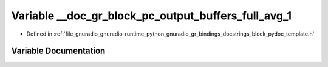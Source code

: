 .. _exhale_variable_block__pydoc__template_8h_1a686172de884ff32dd64d60e03668329d:

Variable __doc_gr_block_pc_output_buffers_full_avg_1
====================================================

- Defined in :ref:`file_gnuradio_gnuradio-runtime_python_gnuradio_gr_bindings_docstrings_block_pydoc_template.h`


Variable Documentation
----------------------


.. doxygenvariable:: __doc_gr_block_pc_output_buffers_full_avg_1
   :project: gnuradio